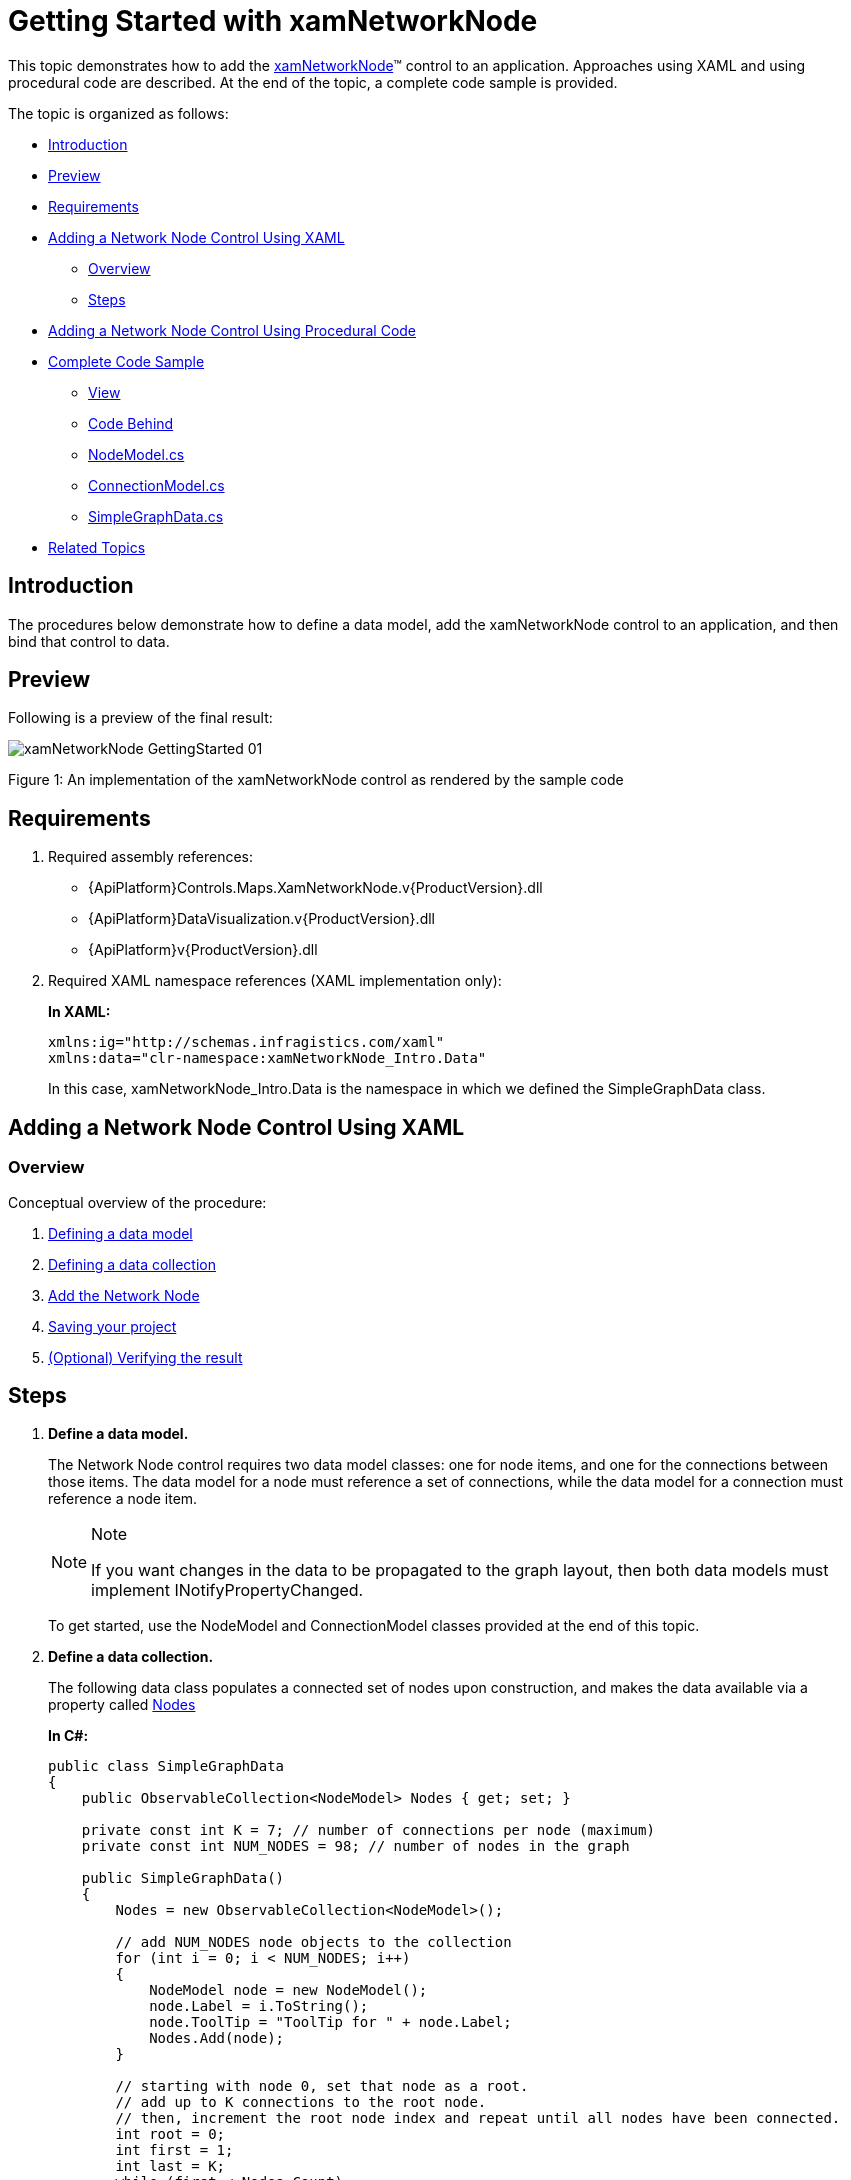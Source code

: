 ﻿////
|metadata|
{
    "name": "xamnetworknode-getting-started-with-xamnetworknode",
    "controlName": ["xamNetworkNode"],
    "tags": ["API","Data Binding","Data Presentation","Getting Started"],
    "guid": "24154995-a0a3-4111-b249-b8eacd85df71",
    "buildFlags": [],
    "createdOn": "2016-05-25T18:21:57.403243Z"
}
|metadata|
////

= Getting Started with xamNetworkNode

This topic demonstrates how to add the link:{ApiPlatform}controls.maps.xamnetworknode.v{ProductVersion}~infragistics.controls.maps.xamnetworknode.html[xamNetworkNode]™ control to an application. Approaches using XAML and using procedural code are described. At the end of the topic, a complete code sample is provided.

The topic is organized as follows:

* <<Introduction,Introduction>> 
* <<Preview,Preview>>
* <<Requirements,Requirements>>
* <<AddingNetworkNodeUsingXAML,Adding a Network Node Control Using XAML>>
** <<AddingNetworkNodeUsingXAMLOverview,Overview>>
** <<AddingNetworkNodeUsingXAMLSteps,Steps>>
* <<AddingNetworkNodeUsingProceduralCode,Adding a Network Node Control Using Procedural Code>>
* <<CompleteCodeSample,Complete Code Sample>>
** <<View,View>>
** <<CodeBehind,Code Behind>>
** <<NodeModel,NodeModel.cs>>
** <<ConnectionModel,ConnectionModel.cs>>
** <<SimpleGraphData,SimpleGraphData.cs>>
* <<RelatedTopics,Related Topics>>

[[Introduction]]
== Introduction

The procedures below demonstrate how to define a data model, add the xamNetworkNode control to an application, and then bind that control to data.

[[Preview]]
== Preview

Following is a preview of the final result:

image::images/xamNetworkNode_GettingStarted_01.png[]

Figure 1: An implementation of the xamNetworkNode control as rendered by the sample code

[[Requirements]]
== Requirements

1. Required assembly references: 
 * {ApiPlatform}Controls.Maps.XamNetworkNode.v{ProductVersion}.dll 
 * {ApiPlatform}DataVisualization.v{ProductVersion}.dll 
 * {ApiPlatform}v{ProductVersion}.dll
2. Required XAML namespace references (XAML implementation only): 
+
*In XAML:*
+
[source,xaml]
----
xmlns:ig="http://schemas.infragistics.com/xaml"
xmlns:data="clr-namespace:xamNetworkNode_Intro.Data"
----
+
In this case, xamNetworkNode_Intro.Data is the namespace in which we defined the SimpleGraphData class.

[[AddingNetworkNodeUsingXAML]]
== Adding a Network Node Control Using XAML

[[AddingNetworkNodeUsingXAMLOverview]]
=== Overview

Conceptual overview of the procedure:

1. <<DefiningDataModel,Defining a data model>>
2. <<DefiningDataCollection,Defining a data collection>>
3. <<AddNetworkNode,Add the Network Node>> 
4. <<SavingYourProject,Saving your project>>
5. <<VerifyingResult,(Optional) Verifying the result>>

[[AddingNetworkNodeUsingXAMLSteps]]
== Steps

[[DefiningDataModel]]
[start=1]
1. *Define a data model.*
+
The Network Node control requires two data model classes: one for node items, and one for the connections between those items. The data model for a node must reference a set of connections, while the data model for a connection must reference a node item.
+
.Note
[NOTE]
====
If you want changes in the data to be propagated to the graph layout, then both data models must implement INotifyPropertyChanged.
====
+
To get started, use the NodeModel and ConnectionModel classes provided at the end of this topic.

[[DefiningDataCollection]]
[start=2]
2. *Define a data collection.*
+
The following data class populates a connected set of nodes upon construction, and makes the data available via a property called link:{ApiPlatform}controls.maps.xamnetworknode.v{ProductVersion}~infragistics.controls.maps.xamnetworknode~nodes.html[Nodes]
+
*In C#:*
+
[source,csharp]
----
public class SimpleGraphData
{
    public ObservableCollection<NodeModel> Nodes { get; set; }

    private const int K = 7; // number of connections per node (maximum)
    private const int NUM_NODES = 98; // number of nodes in the graph
 
    public SimpleGraphData()
    {
        Nodes = new ObservableCollection<NodeModel>();

        // add NUM_NODES node objects to the collection
        for (int i = 0; i < NUM_NODES; i++)
        {
            NodeModel node = new NodeModel();
            node.Label = i.ToString();
            node.ToolTip = "ToolTip for " + node.Label;
            Nodes.Add(node);
        }

        // starting with node 0, set that node as a root.
        // add up to K connections to the root node.
        // then, increment the root node index and repeat until all nodes have been connected.
        int root = 0;
        int first = 1;
        int last = K;
        while (first < Nodes.Count)
        {
            Nodes[root].Connections = new ObservableCollection<ConnectionModel>();
            for (int i = first; i <= last; i++)
            {
                if (i >= Nodes.Count)
                {
                    break;
                }
                Nodes[root].Connections.Add(new ConnectionModel { Target = Nodes[i] });
            }
            root++;
            first = last + 1;
            last += K;
        }
    }
}
----
+
*In Visual Basic:*
+
[source,vb]
----
Public Class SimpleGraphData
    Public Property Nodes() As ObservableCollection(Of NodeModel)
        Get
            Return m_Nodes
        End Get
        Set
            m_Nodes = Value
        End Set
    End Property
    Private m_Nodes As ObservableCollection(Of NodeModel)
    Private Const K As Integer = 7
    ' number of connections per node (maximum)
    Private Const NUM_NODES As Integer = 98
    ' number of nodes in the graph
    Public Sub New()
        Nodes = New ObservableCollection(Of NodeModel)()

        ' add NUM_NODES node objects to the collection
        For i As Integer = 0 To NUM_NODES - 1
            Dim node As New NodeModel()
            node.Label = i.ToString()
            node.ToolTip = "ToolTip for " & node.Label
            Nodes.Add(node)
        Next

        ' starting with node 0, set that node as the root.
        ' add up to K connections to the root node.
        ' then, increment the root node index and repeat until all nodes have been connected.
        Dim root As Integer = 0
        Dim first As Integer = 1
        Dim last As Integer = K
        While first < Nodes.Count
            Nodes(root).Connections = New ObservableCollection(Of ConnectionModel)()
            For i As Integer = first To last
                If i >= Nodes.Count Then
                    Exit For
                End If
                Nodes(root).Connections.Add(New ConnectionModel() With { _
                    Key .Target = Nodes(i) _
                })
            Next
            root += 1
            first = last + 1
            last += K
        End While
    End Sub
End Class
----

[[AddNetworkNode]]
[start=3]
3. *Add the Network Node.*
+
--
a. Add an instance of SimpleGraphData as a resource. 
b. Add an instance of the Network Node control, setting its link:{ApiPlatform}controls.maps.xamnetworknode.v{ProductVersion}~infragistics.controls.maps.xamnetworknode~itemssource.html[ItemsSource] and link:{ApiPlatform}controls.maps.xamnetworknode.v{ProductVersion}~infragistics.controls.maps.xamnetworknode~globalnodelayouts.html[GlobalNodeLayouts] properties appropriately. The GlobalNodeLayouts collection must contain at least one link:{ApiPlatform}controls.maps.xamnetworknode.v{ProductVersion}~infragistics.controls.maps.networknodenodelayout.html[NetworkNodeNodeLayout] object, which tells the control how to retrieve the information it needs from the data model. 
--
+
[NOTE]
====
Note: For some more advanced scenarios, you can add an arbitrary number of NetworkNodeNodeLayout objects to the GlobalNodeLayouts collection. This allows multiple data types to be used in the ItemsSource.
====
+
*In XAML:*
+
[source,xaml]
----
<Grid x:Name="LayoutRoot" Background="White">
    <Grid.Resources>
        <data:SimpleGraphData x:Key="GraphData" />
    </Grid.Resources>
    <ig:XamNetworkNode x:Name="xnn"
                       ItemsSource="{Binding Nodes, Source={StaticResource GraphData}}">
        <ig:XamNetworkNode.GlobalNodeLayouts>
            <ig:NetworkNodeNodeLayout
                TargetTypeName = "NodeModel"
                DisplayMemberPath = "Label"
                ToolTipMemberPath = "ToolTip"
                ConnectionsMemberPath = "Connections"
                ConnectionTargetMemberPath = "Target"
                />
        </ig:XamNetworkNode.GlobalNodeLayouts>
    </ig:XamNetworkNode>
</Grid>
----

[[SavingYourProject]]
[start=4]
4. *Save your project.*

[[VerifyingResult]]
[start=5]
5. *(Optional) Verify the result.*
+
Verify the result, run your application. If you have added the Network Node control successfully, your application should now display as shown in Figure 1 above.

[[AddingNetworkNodeUsingProceduralCode]]
== Adding a Network Node Control Using Procedural Code

It is possible to use the Network Node control without relying on XAML. Following is the equivalent procedural code for the application we have just set up.

*In C#:*
[source,csharp]
----
using System.Windows.Controls;
using Infragistics.Controls.Maps;
using xamNetworkNode_Intro.Data;

namespace xamNetworkNode_Intro
{
    public partial class MainPage : UserControl
    {
        public MainPage()
        {
            InitializeComponent();
            InitializeNetworkNode();
        }
 
        private void InitializeNetworkNode()
        {
            SimpleGraphData data = new SimpleGraphData();
            XamNetworkNode xnn = new XamNetworkNode();
            xnn.GlobalNodeLayouts.Add(
                new NetworkNodeNodeLayout
                {
                    TargetTypeName = "NodeModel",
                    DisplayMemberPath = "Label",
                    ToolTipMemberPath = "ToolTip",
                    ConnectionsMemberPath = "Connections",
                    ConnectionTargetMemberPath = "Target"
                });
            xnn.ItemsSource = data.Nodes;
            this.LayoutRoot.Children.Add(xnn);
        }
    }
}
----

*In Visual Basic:*
[source,vb]
----
Imports System.Windows.Controls
Imports Infragistics.Controls.Maps
Imports xamNetworkNode_Intro.Data

Namespace xamNetworkNode_Intro
    Public Partial Class MainPage
        Inherits UserControl
        Public Sub New()
            InitializeComponent()
            InitializeNetworkNode()
        End Sub

        Private Sub InitializeNetworkNode()
            Dim data As New SimpleGraphData()
            Dim xnn As New XamNetworkNode()
            xnn.GlobalNodeLayouts.Add(New NetworkNodeNodeLayout() With { _
                Key .TargetTypeName = "NodeModel", _
                Key .DisplayMemberPath = "Label", _
                Key .ToolTipMemberPath = "ToolTip", _
                Key .ConnectionsMemberPath = "Connections", _
                Key .ConnectionTargetMemberPath = "Target" _
            })
            xnn.ItemsSource = data.Nodes
            Me.LayoutRoot.Children.Add(xnn)
        End Sub
    End Class
End Namespace
----

[[CompleteCodeSample]]
== Complete Code Sample

Following is the code of the full example implemented in context.

[[View]]
== View

*In XAML:*
[source,xaml]
----
<UserControl x:Class="xamNetworkNode_Intro.MainPage"
    xmlns="http://schemas.microsoft.com/winfx/2006/xaml/presentation"
    xmlns:x="http://schemas.microsoft.com/winfx/2006/xaml"
    xmlns:d="http://schemas.microsoft.com/expression/blend/2008"
    xmlns:mc="http://schemas.openxmlformats.org/markup-compatibility/2006"
    xmlns:ig="http://schemas.infragistics.com/xaml"
    xmlns:data="clr-namespace:xamNetworkNode_Intro.Data"
    mc:Ignorable="d"
    d:DesignHeight="300" d:DesignWidth="400">
 
    <Grid x:Name="LayoutRoot" Background="White">
        <Grid.Resources>
            <data:SimpleGraphData x:Key="GraphData" />
        </Grid.Resources>
        <ig:XamNetworkNode x:Name="xnn"
                           ItemsSource="{Binding Nodes, Source={StaticResource GraphData}}">
            <ig:XamNetworkNode.GlobalNodeLayouts>
                <ig:NetworkNodeNodeLayout
                    TargetTypeName = "NodeModel"
                    DisplayMemberPath = "Label"
                    ToolTipMemberPath = "ToolTip"
                    ConnectionsMemberPath = "Connections"
                    ConnectionTargetMemberPath = "Target"
                    />
            </ig:XamNetworkNode.GlobalNodeLayouts>
        </ig:XamNetworkNode>
    </Grid>
</UserControl>
----

[[CodeBehind]]
== Code Behind

*In C#:*
[source,csharp]
----
using System.Windows.Controls;
 
namespace xamNetworkNode_Intro
{
    public partial class MainPage : UserControl
    {
        public MainPage()
        {
            InitializeComponent();
        }
    }
}
----

*In Visual Basic:*
[source,vb]
----
Imports System.Windows.Controls

Namespace xamNetworkNode_Intro
    Public Partial Class MainPage
        Inherits UserControl
        Public Sub New()
            InitializeComponent()
        End Sub
    End Class
End Namespace
----

[[NodeModel]]
== NodeModel.cs

*In C#:*
[source,csharp]
----
using System.Collections.ObjectModel;
using System.ComponentModel;
 
namespace xamNetworkNode_Intro.Models
{
    public class NodeModel : INotifyPropertyChanged
    {
        private string _label;
        public string Label
        {
            get { return _label; }
            set
            {
                if (value != _label)
                {
                    _label = value;
                    NotifyPropertyUpdated("Label");
                }
            }
        }
 
        private string _toolTip;
        public string ToolTip
        {
            get { return _toolTip; }
            set
            {
                if (value != _toolTip)
                {
                    _toolTip = value;
                    NotifyPropertyUpdated("ToolTip");
                }
            }
        }
 
        private ObservableCollection<ConnectionModel> _connections;
        public ObservableCollection<ConnectionModel> Connections
        {
            get { return _connections; }
            set
            {
                if (value != _connections)
                {
                    _connections = value;
                    NotifyPropertyUpdated("Connections");
                }
            }
        }
 
        public event PropertyChangedEventHandler PropertyChanged;
 
        protected virtual void NotifyPropertyUpdated(string propertyName)
        {
            var handler = PropertyChanged;
 
            if (handler != null)
            {
                handler(this, new PropertyChangedEventArgs(propertyName));
            }
        }
    }
}
----

*In Visual Basic:*
[source,vb]
----
Imports System.Collections.ObjectModel
Imports System.ComponentModel

Namespace xamNetworkNode_Intro.Models
    Public Class NodeModel
        Implements INotifyPropertyChanged
        Private _label As String
        Public Property Label() As String
            Get
                Return _label
            End Get
            Set
                If value <> _label Then
                    _label = value
                    NotifyPropertyUpdated("Label")
                End If
            End Set
        End Property

        Private _toolTip As String
        Public Property ToolTip() As String
            Get
                Return _toolTip
            End Get
            Set
                If value <> _toolTip Then
                    _toolTip = value
                    NotifyPropertyUpdated("ToolTip")
                End If
            End Set
        End Property

        Private _connections As ObservableCollection(Of ConnectionModel)
        Public Property Connections() As ObservableCollection(Of ConnectionModel)
            Get
                Return _connections
            End Get
            Set
                If value <> _connections Then
                    _connections = value
                    NotifyPropertyUpdated("Connections")
                End If
            End Set
        End Property

        Public Event PropertyChanged As PropertyChangedEventHandler

        Protected Overridable Sub NotifyPropertyUpdated(propertyName As String)
            Dim handler = PropertyChanged

            RaiseEvent handler(Me, New PropertyChangedEventArgs(propertyName))
        End Sub
 
    End Class
End Namespace
----

[[ConnectionModel]]
== ConnectionModel.cs

*In C#:*
[source,csharp]
----
using System.ComponentModel;
 
namespace xamNetworkNode_Intro.Models
{
    public class ConnectionModel : INotifyPropertyChanged
    {
        private NodeModel _target;
        public NodeModel Target
        {
            get { return _target; }
            set
            {
                if (value != _target)
                {
                    _target = value;
                    NotifyPropertyUpdated("Target");
                }
            }
        }
 
        #region Implementation of INotifyPropertyChanged
 
        public event PropertyChangedEventHandler PropertyChanged;
 
        protected virtual void NotifyPropertyUpdated(string propertyName)
        {
            var handler = PropertyChanged;
 
            if (handler != null)
            {
                handler(this, new PropertyChangedEventArgs(propertyName));
            }
        }
        #endregion
    }
}
----

*In Visual Basic:*
[source,vb]
----
Imports System.ComponentModel

Namespace xamNetworkNode_Intro.Models
    Public Class ConnectionModel
        Implements INotifyPropertyChanged
        Private _target As NodeModel
        Public Property Target() As NodeModel
            Get
                Return _target
            End Get
            Set
                If value IsNot _target Then
                    _target = value
                    NotifyPropertyUpdated("Target")
                End If
            End Set
        End Property

        Public Event PropertyChanged As PropertyChangedEventHandler

        Protected Overridable Sub NotifyPropertyUpdated(propertyName As String)
            Dim handler = PropertyChanged

            RaiseEvent handler(Me, New PropertyChangedEventArgs(propertyName))
        End Sub
        
    End Class
End Namespace
----

[[SimpleGraphData]]
== SimpleGraphData.cs

*In C#:*
[source,csharp]
----
using System.Collections.ObjectModel;
using xamNetworkNode_Intro.Models;
 
namespace xamNetworkNode_Intro.Data
{
    public class SimpleGraphData
    {
        public ObservableCollection<NodeModel> Nodes { get; set; }
        private const int K = 7; // number of connections per node (maximum)
        private const int NUM_NODES = 98; // number of nodes in the graph
 
        public SimpleGraphData()
        {
            Nodes = new ObservableCollection<NodeModel>();
 
            // add NUM_NODES node objects to the collection
            for (int i = 0; i < NUM_NODES; i++)
            {
                NodeModel node = new NodeModel();
                node.Label = i.ToString();
                node.ToolTip = "ToolTip for " + node.Label;
                Nodes.Add(node);
            }
 
            // starting with node 0, set that node as the root.
            // add up to K connections to the root node.
            // then, increment the root node index and repeat until all nodes have been connected.
            int root = 0;
            int first = 1;
            int last = K;
            while (first < Nodes.Count)
            {
                Nodes[root].Connections = new ObservableCollection<ConnectionModel>();
                for (int i = first; i <= last; i++)
                {
                    if (i >= Nodes.Count)
                    {
                        break;
                    }
                    Nodes[root].Connections.Add(new ConnectionModel { Target = Nodes[i] });
                }
                root++;
                first = last + 1;
                last += K;
            }
        }
    }
}
----

*In Visual Basic:*
[source,vb]
----
Imports System.Collections.ObjectModel
Imports xamNetworkNode_Intro.Models

Namespace xamNetworkNode_Intro.Data
    Public Class SimpleGraphData
        Public Property Nodes() As ObservableCollection(Of NodeModel)
            Get
                Return m_Nodes
            End Get
            Set
                m_Nodes = Value
            End Set
        End Property
        Private m_Nodes As ObservableCollection(Of NodeModel)
        Private Const K As Integer = 7
        ' number of connections per node (maximum)
        Private Const NUM_NODES As Integer = 98
        ' number of nodes in the graph
        Public Sub New()
            Nodes = New ObservableCollection(Of NodeModel)()

            ' add NUM_NODES node objects to the collection
            For i As Integer = 0 To NUM_NODES - 1
                Dim node As New NodeModel()
                node.Label = i.ToString()
                node.ToolTip = "ToolTip for " & node.Label
                Nodes.Add(node)
            Next

            ' starting with node 0, set that node as the root.
            ' add up to K connections to the root node.
            ' then, increment the root node index and repeat until all nodes have been connected.
            Dim root As Integer = 0
            Dim first As Integer = 1
            Dim last As Integer = K
            While first < Nodes.Count
                Nodes(root).Connections = New ObservableCollection(Of ConnectionModel)()
                For i As Integer = first To last
                    If i >= Nodes.Count Then
                        Exit For
                    End If
                    Nodes(root).Connections.Add(New ConnectionModel() With { _
                        Key .Target = Nodes(i) _
                    })
                Next
                root += 1
                first = last + 1
                last += K
            End While
        End Sub
    End Class
End Namespace
----

[[RelatedTopics]]
== Related Topics

* link:xamnetworknode.html[xamNetworkNode]
* link:xamnetworknode-using-xamnetworknode.html[Using xamNetworkNode]